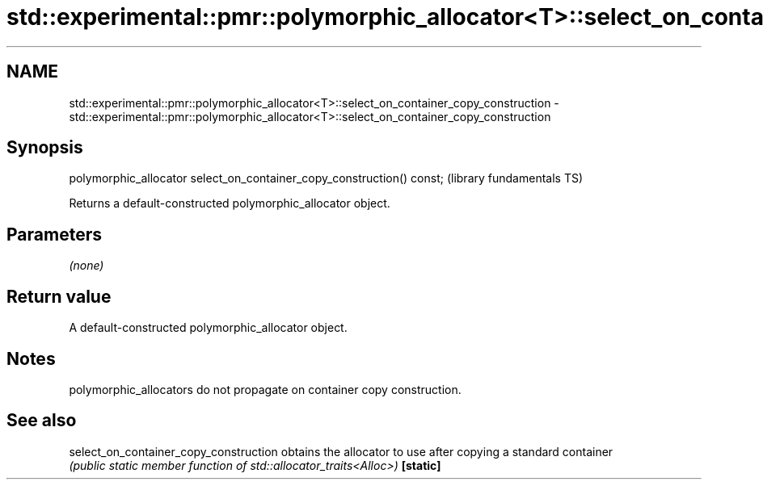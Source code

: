 .TH std::experimental::pmr::polymorphic_allocator<T>::select_on_container_copy_construction 3 "2020.03.24" "http://cppreference.com" "C++ Standard Libary"
.SH NAME
std::experimental::pmr::polymorphic_allocator<T>::select_on_container_copy_construction \- std::experimental::pmr::polymorphic_allocator<T>::select_on_container_copy_construction

.SH Synopsis

polymorphic_allocator select_on_container_copy_construction() const;  (library fundamentals TS)

Returns a default-constructed polymorphic_allocator object.

.SH Parameters

\fI(none)\fP

.SH Return value

A default-constructed polymorphic_allocator object.

.SH Notes

polymorphic_allocators do not propagate on container copy construction.

.SH See also



select_on_container_copy_construction obtains the allocator to use after copying a standard container
                                      \fI(public static member function of std::allocator_traits<Alloc>)\fP
\fB[static]\fP




